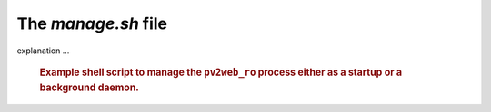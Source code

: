 The `manage.sh` file
=====================

explanation ...

   .. compound::
   
      .. rubric:: Example shell script to manage the ``pv2web_ro``
      	process either as a startup or a background daemon.
      
      .. literalinclude:: ../../../src/pv2web_ro/project/manage.sh
         :tab-width: 4
         :linenos:
         :language: guess

.. explain this
